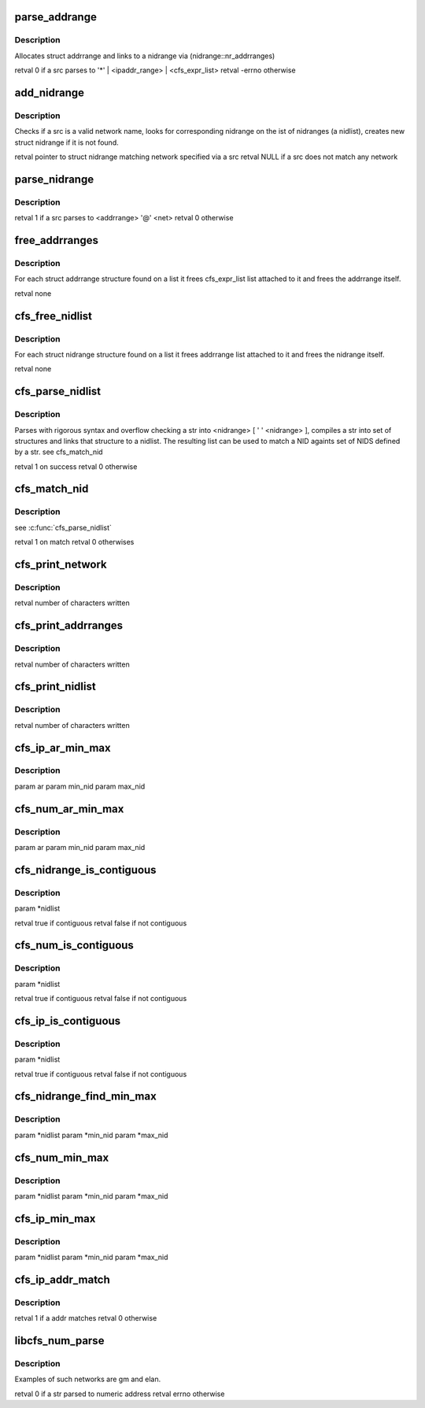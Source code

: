 .. -*- coding: utf-8; mode: rst -*-
.. src-file: drivers/staging/lustre/lnet/lnet/nidstrings.c

.. _`parse_addrange`:

parse_addrange
==============

.. c:function:: int parse_addrange(const struct cfs_lstr *src, struct nidrange *nidrange)

    :param const struct cfs_lstr \*src:
        *undescribed*

    :param struct nidrange \*nidrange:
        *undescribed*

.. _`parse_addrange.description`:

Description
-----------

Allocates struct addrrange and links to \a nidrange via
(nidrange::nr_addrranges)

\retval 0 if \a src parses to '\*' \| \<ipaddr_range\> \| \<cfs_expr_list\>
\retval -errno otherwise

.. _`add_nidrange`:

add_nidrange
============

.. c:function:: struct nidrange *add_nidrange(const struct cfs_lstr *src, struct list_head *nidlist)

    :param const struct cfs_lstr \*src:
        *undescribed*

    :param struct list_head \*nidlist:
        *undescribed*

.. _`add_nidrange.description`:

Description
-----------

Checks if \a src is a valid network name, looks for corresponding
nidrange on the ist of nidranges (\a nidlist), creates new struct
nidrange if it is not found.

\retval pointer to struct nidrange matching network specified via \a src
\retval NULL if \a src does not match any network

.. _`parse_nidrange`:

parse_nidrange
==============

.. c:function:: int parse_nidrange(struct cfs_lstr *src, struct list_head *nidlist)

    :param struct cfs_lstr \*src:
        *undescribed*

    :param struct list_head \*nidlist:
        *undescribed*

.. _`parse_nidrange.description`:

Description
-----------

\retval 1 if \a src parses to \<addrrange\> '@' \<net\>
\retval 0 otherwise

.. _`free_addrranges`:

free_addrranges
===============

.. c:function:: void free_addrranges(struct list_head *list)

    :param struct list_head \*list:
        *undescribed*

.. _`free_addrranges.description`:

Description
-----------

For each struct addrrange structure found on \a list it frees
cfs_expr_list list attached to it and frees the addrrange itself.

\retval none

.. _`cfs_free_nidlist`:

cfs_free_nidlist
================

.. c:function:: void cfs_free_nidlist(struct list_head *list)

    :param struct list_head \*list:
        *undescribed*

.. _`cfs_free_nidlist.description`:

Description
-----------

For each struct nidrange structure found on \a list it frees
addrrange list attached to it and frees the nidrange itself.

\retval none

.. _`cfs_parse_nidlist`:

cfs_parse_nidlist
=================

.. c:function:: int cfs_parse_nidlist(char *str, int len, struct list_head *nidlist)

    :param char \*str:
        *undescribed*

    :param int len:
        *undescribed*

    :param struct list_head \*nidlist:
        *undescribed*

.. _`cfs_parse_nidlist.description`:

Description
-----------

Parses with rigorous syntax and overflow checking \a str into
\<nidrange\> [ ' ' \<nidrange\> ], compiles \a str into set of
structures and links that structure to \a nidlist. The resulting
list can be used to match a NID againts set of NIDS defined by \a
str.
\see cfs_match_nid

\retval 1 on success
\retval 0 otherwise

.. _`cfs_match_nid`:

cfs_match_nid
=============

.. c:function:: int cfs_match_nid(lnet_nid_t nid, struct list_head *nidlist)

    :param lnet_nid_t nid:
        *undescribed*

    :param struct list_head \*nidlist:
        *undescribed*

.. _`cfs_match_nid.description`:

Description
-----------

\see \ :c:func:`cfs_parse_nidlist`\ 

\retval 1 on match
\retval 0  otherwises

.. _`cfs_print_network`:

cfs_print_network
=================

.. c:function:: int cfs_print_network(char *buffer, int count, struct nidrange *nr)

    :param char \*buffer:
        *undescribed*

    :param int count:
        *undescribed*

    :param struct nidrange \*nr:
        *undescribed*

.. _`cfs_print_network.description`:

Description
-----------

\retval number of characters written

.. _`cfs_print_addrranges`:

cfs_print_addrranges
====================

.. c:function:: int cfs_print_addrranges(char *buffer, int count, struct list_head *addrranges, struct nidrange *nr)

    At max \a count characters can be printed into \a buffer.

    :param char \*buffer:
        *undescribed*

    :param int count:
        *undescribed*

    :param struct list_head \*addrranges:
        *undescribed*

    :param struct nidrange \*nr:
        *undescribed*

.. _`cfs_print_addrranges.description`:

Description
-----------

\retval number of characters written

.. _`cfs_print_nidlist`:

cfs_print_nidlist
=================

.. c:function:: int cfs_print_nidlist(char *buffer, int count, struct list_head *nidlist)

    At max \a count characters can be printed into \a buffer. Nidranges are separated by a space character.

    :param char \*buffer:
        *undescribed*

    :param int count:
        *undescribed*

    :param struct list_head \*nidlist:
        *undescribed*

.. _`cfs_print_nidlist.description`:

Description
-----------

\retval number of characters written

.. _`cfs_ip_ar_min_max`:

cfs_ip_ar_min_max
=================

.. c:function:: void cfs_ip_ar_min_max(struct addrrange *ar, __u32 *min_nid, __u32 *max_nid)

    numeric address range

    :param struct addrrange \*ar:
        *undescribed*

    :param __u32 \*min_nid:
        *undescribed*

    :param __u32 \*max_nid:
        *undescribed*

.. _`cfs_ip_ar_min_max.description`:

Description
-----------

\param       ar
\param       min_nid
\param       max_nid

.. _`cfs_num_ar_min_max`:

cfs_num_ar_min_max
==================

.. c:function:: void cfs_num_ar_min_max(struct addrrange *ar, __u32 *min_nid, __u32 *max_nid)

    numeric address range

    :param struct addrrange \*ar:
        *undescribed*

    :param __u32 \*min_nid:
        *undescribed*

    :param __u32 \*max_nid:
        *undescribed*

.. _`cfs_num_ar_min_max.description`:

Description
-----------

\param       ar
\param       min_nid
\param       max_nid

.. _`cfs_nidrange_is_contiguous`:

cfs_nidrange_is_contiguous
==========================

.. c:function:: bool cfs_nidrange_is_contiguous(struct list_head *nidlist)

    one contiguous address range. Calls the correct netstrfns for the LND

    :param struct list_head \*nidlist:
        *undescribed*

.. _`cfs_nidrange_is_contiguous.description`:

Description
-----------

\param       \*nidlist

\retval      true if contiguous
\retval      false if not contiguous

.. _`cfs_num_is_contiguous`:

cfs_num_is_contiguous
=====================

.. c:function:: bool cfs_num_is_contiguous(struct list_head *nidlist)

    one contiguous address range.

    :param struct list_head \*nidlist:
        *undescribed*

.. _`cfs_num_is_contiguous.description`:

Description
-----------

\param       \*nidlist

\retval      true if contiguous
\retval      false if not contiguous

.. _`cfs_ip_is_contiguous`:

cfs_ip_is_contiguous
====================

.. c:function:: bool cfs_ip_is_contiguous(struct list_head *nidlist)

    one contiguous address range.

    :param struct list_head \*nidlist:
        *undescribed*

.. _`cfs_ip_is_contiguous.description`:

Description
-----------

\param       \*nidlist

\retval      true if contiguous
\retval      false if not contiguous

.. _`cfs_nidrange_find_min_max`:

cfs_nidrange_find_min_max
=========================

.. c:function:: void cfs_nidrange_find_min_max(struct list_head *nidlist, char *min_nid, char *max_nid, size_t nidstr_length)

    and maximum nid and creates appropriate nid structures

    :param struct list_head \*nidlist:
        *undescribed*

    :param char \*min_nid:
        *undescribed*

    :param char \*max_nid:
        *undescribed*

    :param size_t nidstr_length:
        *undescribed*

.. _`cfs_nidrange_find_min_max.description`:

Description
-----------

\param       \*nidlist
\param       \*min_nid
\param       \*max_nid

.. _`cfs_num_min_max`:

cfs_num_min_max
===============

.. c:function:: void cfs_num_min_max(struct list_head *nidlist, __u32 *min_nid, __u32 *max_nid)

    :param struct list_head \*nidlist:
        *undescribed*

    :param __u32 \*min_nid:
        *undescribed*

    :param __u32 \*max_nid:
        *undescribed*

.. _`cfs_num_min_max.description`:

Description
-----------

\param       \*nidlist
\param       \*min_nid
\param       \*max_nid

.. _`cfs_ip_min_max`:

cfs_ip_min_max
==============

.. c:function:: void cfs_ip_min_max(struct list_head *nidlist, __u32 *min_nid, __u32 *max_nid)

    ip addresses.

    :param struct list_head \*nidlist:
        *undescribed*

    :param __u32 \*min_nid:
        *undescribed*

    :param __u32 \*max_nid:
        *undescribed*

.. _`cfs_ip_min_max.description`:

Description
-----------

\param       \*nidlist
\param       \*min_nid
\param       \*max_nid

.. _`cfs_ip_addr_match`:

cfs_ip_addr_match
=================

.. c:function:: int cfs_ip_addr_match(__u32 addr, struct list_head *list)

    :param __u32 addr:
        *undescribed*

    :param struct list_head \*list:
        *undescribed*

.. _`cfs_ip_addr_match.description`:

Description
-----------

\retval 1 if \a addr matches
\retval 0 otherwise

.. _`libcfs_num_parse`:

libcfs_num_parse
================

.. c:function:: int libcfs_num_parse(char *str, int len, struct list_head *list)

    :param char \*str:
        *undescribed*

    :param int len:
        *undescribed*

    :param struct list_head \*list:
        *undescribed*

.. _`libcfs_num_parse.description`:

Description
-----------

Examples of such networks are gm and elan.

\retval 0 if \a str parsed to numeric address
\retval errno otherwise

.. This file was automatic generated / don't edit.

